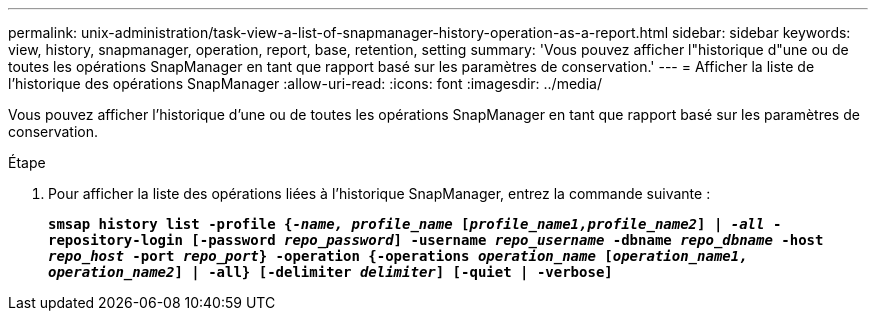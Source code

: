 ---
permalink: unix-administration/task-view-a-list-of-snapmanager-history-operation-as-a-report.html 
sidebar: sidebar 
keywords: view, history, snapmanager, operation, report, base, retention, setting 
summary: 'Vous pouvez afficher l"historique d"une ou de toutes les opérations SnapManager en tant que rapport basé sur les paramètres de conservation.' 
---
= Afficher la liste de l'historique des opérations SnapManager
:allow-uri-read: 
:icons: font
:imagesdir: ../media/


[role="lead"]
Vous pouvez afficher l'historique d'une ou de toutes les opérations SnapManager en tant que rapport basé sur les paramètres de conservation.

.Étape
. Pour afficher la liste des opérations liées à l'historique SnapManager, entrez la commande suivante :
+
`*smsap history list -profile {_-name, profile_name_ [_profile_name1,profile_name2_] | _-all_ -repository-login [-password _repo_password_] -username _repo_username_ -dbname _repo_dbname_ -host _repo_host_ -port _repo_port_} -operation {-operations _operation_name_ [_operation_name1, operation_name2_] | -all} [-delimiter _delimiter_] [-quiet | -verbose]*`


